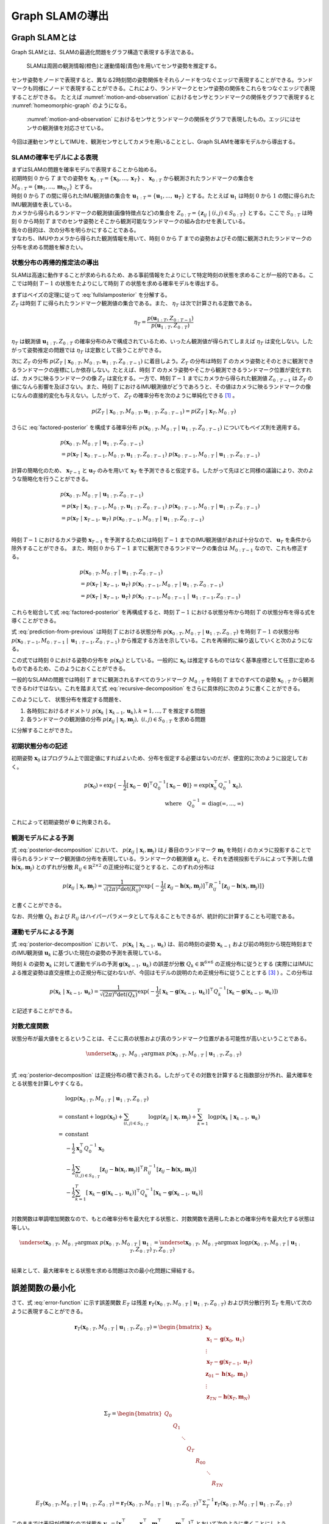 Graph SLAMの導出
================

Graph SLAMとは
--------------

Graph SLAMとは、SLAMの最適化問題をグラフ構造で表現する手法である。

.. _motion-and-observation:

.. figure:: images/motion-and-observation.svg

   SLAMは周囲の観測情報(橙色)と運動情報(青色)を用いてセンサ姿勢を推定する。

センサ姿勢をノードで表現すると、異なる2時刻間の姿勢関係をそれらノードをつなぐエッジで表現することができる。ランドマークも同様にノードで表現することができる。これにより、ランドマークとセンサ姿勢の関係をこれらをつなぐエッジで表現することができる。
たとえば :numref:`motion-and-observation` におけるセンサとランドマークの関係をグラフで表現すると :numref:`homeomorphic-graph` のようになる。

.. _homeomorphic-graph:

.. figure:: images/homeomorphic-graph.svg

    :numref:`motion-and-observation` におけるセンサとランドマークの関係をグラフで表現したもの。エッジにはセンサの観測値を対応させている。

今回は運動センサとしてIMUを、観測センサとしてカメラを用いることとし、Graph SLAMを確率モデルから導出する。

SLAMの確率モデルによる表現
~~~~~~~~~~~~~~~~~~~~~~~~~~

| まずはSLAMの問題を確率モデルで表現することから始める。
| 初期時刻 :math:`0` から :math:`T` までの姿勢を :math:`\mathbf{x}_{0:T} = \{\mathbf{x}_{0},...,\mathbf{x}_{T}\}` 、 :math:`\mathbf{x}_{0:T}` から観測されたランドマークの集合を :math:`M_{0:T} = \{\mathbf{m}_{1},...,\mathbf{m}_{N_{T}}\}` とする。
| 時刻 :math:`0` から :math:`T` の間に得られたIMU観測値の集合を :math:`\mathbf{u}_{1:T} = \{\mathbf{u}_{1},...,\mathbf{u}_{T}\}` とする。たとえば :math:`\mathbf{u}_{1}` は時刻 :math:`0` から :math:`1` の間に得られたIMU観測値を表している。
| カメラから得られるランドマークの観測値(画像特徴点など)の集合を :math:`Z_{0:T} = \{\mathbf{z}_{ij} \;|\; (i, j) \in S_{0:T}\}` とする。ここで :math:`S_{0:T}` は時刻 :math:`0` から時刻 :math:`T` までのセンサ姿勢とそこから観測可能なランドマークの組み合わせを表している。
| 我々の目的は、次の分布を明らかにすることである。

.. math::
    p(\mathbf{x}_{0:T}, M_{0:T}\;|\;\mathbf{u}_{1:T}, Z_{0:T})
    :label: fullslamposterior

| すなわち、IMUやカメラから得られた観測情報を用いて、時刻 :math:`0` から :math:`T` までの姿勢およびその間に観測されたランドマークの分布を求める問題を解きたい。

状態分布の再帰的推定法の導出
~~~~~~~~~~~~~~~~~~~~~~~~~~~~

SLAMは高速に動作することが求められるため、ある事前情報をたよりにして特定時刻の状態を求めることが一般的である。ここでは時刻 :math:`T-1` の状態をたよりにして時刻 :math:`T` の状態を求める確率モデルを導出する。

| まずはベイズの定理に従って :eq:`fullslamposterior` を分解する。

.. math::
   &p(\mathbf{x}_{0:T}, M_{0:T}\;|\;\mathbf{u}_{1:T}, Z_{0:T}) \\
   &= \eta_{T} \; p(Z_{T}\;|\;\mathbf{x}_{0:T},M_{0:T},\mathbf{u}_{1:T},Z_{0:T-1})\;p(\mathbf{x}_{0:T},M_{0:T}\;|\;\mathbf{u}_{1:T},Z_{0:T-1}) \\
   :label: factored-posterior

| :math:`Z_{T}` は時刻 :math:`T` に得られたランドマーク観測値の集合である。また、 :math:`\eta_{T}` は次で計算される定数である。

.. math::
    \eta_{T} = \frac{p(\mathbf{u}_{1:T},Z_{0:T-1})}{p(\mathbf{u}_{1:T},Z_{0:T})}

:math:`\eta_{T}` は観測値 :math:`\mathbf{u}_{1:T},Z_{0:T}` の確率分布のみで構成されているため、いったん観測値が得られてしまえば :math:`\eta_{T}` は変化しない。したがって姿勢推定の問題では :math:`\eta_{T}` は定数として扱うことができる。

| 次に :math:`Z_{T}` の分布 :math:`p(Z_{T}\;|\;\mathbf{x}_{0:T},M_{0:T},\mathbf{u}_{1:T},Z_{0:T-1})` に着目しよう。:math:`Z_{T}` の分布は時刻 :math:`T` のカメラ姿勢とそのときに観測できるランドマークの座標にしか依存しない。たとえば、時刻 :math:`T` のカメラ姿勢やそこから観測できるランドマーク位置が変化すれば、カメラに映るランドマークの像 :math:`Z_{T}` は変化する。一方で、時刻 :math:`T-1` までにカメラから得られた観測値 :math:`Z_{0:T-1}` は :math:`Z_{T}` の値になんら影響を及ぼさない。また、時刻 :math:`T` におけるIMU観測値がどうであろうと、その値はカメラに映るランドマークの像になんの直接的変化も与えない。したがって、 :math:`Z_{T}` の確率分布を次のように単純化できる [#simplify_z_distribution]_ 。

.. math::
    p(Z_{T}\;|\;\mathbf{x}_{0:T},M_{0:T},\mathbf{u}_{1:T},Z_{0:T-1}) = p(Z_{T}\;|\;\mathbf{x}_{T},M_{0:T})


さらに :eq:`factored-posterior` を構成する確率分布 :math:`p(\mathbf{x}_{0:T},M_{0:T}\;|\;\mathbf{u}_{1:T},Z_{0:T-1})` についてもベイズ則を適用する。

.. math::
    &p(\mathbf{x}_{0:T},M_{0:T}\;|\;\mathbf{u}_{1:T},Z_{0:T-1}) \\
    &= p(\mathbf{x}_{T}\;|\;\mathbf{x}_{0:T-1},M_{0:T},\mathbf{u}_{1:T},Z_{0:T-1})\;
      p(\mathbf{x}_{0:T-1},M_{0:T}\;|\;\mathbf{u}_{1:T},Z_{0:T-1})

計算の簡略化のため、 :math:`\mathbf{x}_{T-1}` と :math:`\mathbf{u}_{T}` のみを用いて :math:`\mathbf{x}_{T}` を予測できると仮定する。したがって先ほどと同様の議論により、次のような簡略化を行うことができる。

.. math::
    &p(\mathbf{x}_{0:T},M_{0:T}\;|\;\mathbf{u}_{1:T},Z_{0:T-1}) \\
    &=
    p(\mathbf{x}_{T}\;|\;\mathbf{x}_{0:T-1},M_{0:T},\mathbf{u}_{1:T},Z_{0:T-1})\;
    p(\mathbf{x}_{0:T-1},M_{0:T}\;|\;\mathbf{u}_{1:T},Z_{0:T-1}) \\
    &=
    p(\mathbf{x}_{T}\;|\;\mathbf{x}_{T-1},\mathbf{u}_{T})\;
    p(\mathbf{x}_{0:T-1},M_{0:T}\;|\;\mathbf{u}_{1:T},Z_{0:T-1}) \\

時刻 :math:`T-1` におけるカメラ姿勢 :math:`\mathbf{x}_{T-1}` を予測するためには時刻 :math:`T-1` までのIMU観測値があれば十分なので、 :math:`\mathbf{u}_{T}` を条件から除外することができる。
また、時刻 :math:`0` から :math:`T-1` までに観測できるランドマークの集合は :math:`M_{0:T-1}` なので、これも修正する。

.. math::
    &p(\mathbf{x}_{0:T},M_{0:T}\;|\;\mathbf{u}_{1:T},Z_{0:T-1}) \\
    &=
    p(\mathbf{x}_{T}\;|\;\mathbf{x}_{T-1},\mathbf{u}_{T})\;
    p(\mathbf{x}_{0:T-1},M_{0:T}\;|\;\mathbf{u}_{1:T},Z_{0:T-1}) \\
    &=
    p(\mathbf{x}_{T}\;|\;\mathbf{x}_{T-1},\mathbf{u}_{T})\;
    p(\mathbf{x}_{0:T-1},M_{0:T-1}\;|\;\mathbf{u}_{1:T-1},Z_{0:T-1})

これらを総合して式 :eq:`factored-posterior` を再構成すると、時刻 :math:`T-1` における状態分布から時刻 :math:`T` の状態分布を得る式を導くことができる。

.. math::
   &p(\mathbf{x}_{0:T}, M_{0:T}\;|\;\mathbf{u}_{1:T}, Z_{0:T}) \\
   &= \eta_{T} \; p(Z_{T}\;|\;\mathbf{x}_{0:T},M_{0:T},\mathbf{u}_{1:T},Z_{0:T-1})\;p(\mathbf{x}_{0:T},M_{0:T}\;|\;\mathbf{u}_{1:T},Z_{0:T-1}) \\
   &= \eta_{T} \;
    p(Z_{T}\;|\;\mathbf{x}_{T},M_{0:T}) \;
    p(\mathbf{x}_{T}\;|\;\mathbf{x}_{T-1},\mathbf{u}_{T})\;
    p(\mathbf{x}_{0:T-1},M_{0:T-1}\;|\;\mathbf{u}_{1:T-1},Z_{0:T-1}) \\
   :label: prediction-from-previous

式 :eq:`prediction-from-previous` は時刻 :math:`T` における状態分布 :math:`p(\mathbf{x}_{0:T}, M_{0:T}\;|\;\mathbf{u}_{1:T}, Z_{0:T})` を時刻 :math:`T-1` の状態分布 :math:`p(\mathbf{x}_{0:T-1},M_{0:T-1}\;|\;\mathbf{u}_{1:T-1},Z_{0:T-1})` から推定する方法を示している。これを再帰的に繰り返していくと次のようになる。

.. math::
   \begin{align}
   p(\mathbf{x}_{0:T}, M_{0:T}\;|\;\mathbf{u}_{1:T}, Z_{0:T})
   = \;
    & \eta_{T} \; p(Z_{T}\;|\;\mathbf{x}_{T},M_{0:T}) \; p(\mathbf{x}_{T}\;|\;\mathbf{x}_{T-1},\mathbf{u}_{T}) \; \\
    & ... \\
    & \eta_{2} \; p(Z_{2}\;|\;\mathbf{x}_{2},M_{0:2}) \; p(\mathbf{x}_{2}\;|\;\mathbf{x}_{1},\mathbf{u}_{2}) \; \\
    & \eta_{1} \; p(Z_{1}\;|\;\mathbf{x}_{1},M_{0:1}) \; p(\mathbf{x}_{1}\;|\;\mathbf{x}_{0},\mathbf{u}_{1}) \; p(\mathbf{x}_{0}) \\
   =\;
    &\eta_{1:T} \; p(\mathbf{x}_{0})\; \prod_{i=1}^{T} \left[ p(Z_{i}\;|\;\mathbf{x}_{i},M_{0:i}) \; p(\mathbf{x}_{i}\;|\;\mathbf{x}_{i-1},\mathbf{u}_{i}) \right] \\
    &\text{where}\quad \eta_{1:T} = \prod_{i=1}^{T} \eta_{i}
   \end{align}
   :label: recursive-decomposition

この式では時刻 :math:`0` における姿勢の分布を :math:`p(\mathbf{x}_{0})` としている。一般的に :math:`\mathbf{x}_{0}` は推定するものではなく基準座標として任意に定めるものであるため、このようにおくことができる。

一般的なSLAMの問題では時刻 :math:`T` までに観測されるすべてのランドマーク :math:`M_{0:T}` を時刻 :math:`T` までのすべての姿勢 :math:`\mathbf{x}_{0:T}` から観測できるわけではない。これを踏まえて式 :eq:`recursive-decomposition` をさらに具体的に次のように書くことができる。

.. math::
   &p(\mathbf{x}_{0:T}, M_{0:T}\;|\;\mathbf{u}_{1:T}, Z_{0:T}) \\
   &=
    \eta_{1:T} \; p(\mathbf{x}_{0})\; \prod_{i=1}^{T} \left[ p(Z_{i}\;|\;\mathbf{x}_{i},M_{0:i}) \; p(\mathbf{x}_{i}\;|\;\mathbf{x}_{i-1},\mathbf{u}_{i}) \right] \\
   &=
    \eta_{1:T} \; p(\mathbf{x}_{0})\; \prod_{(i,j)\in S_{0:T}} p(\mathbf{z}_{ij}\;|\;\mathbf{x}_{i},\mathbf{m}_{j}) \prod_{k=1}^{T} p(\mathbf{x}_{k}\;|\;\mathbf{x}_{k-1},\mathbf{u}_{k})
   :label: posterior-decomposition

このようにして、 状態分布を推定する問題を、

1. 各時刻におけるオドメトリ :math:`p(\mathbf{x}_{k}\;|\;\mathbf{x}_{k-1},\mathbf{u}_{k}), k = 1,...,T` を推定する問題
2. 各ランドマークの観測値の分布 :math:`p(\mathbf{z}_{ij}\;|\;\mathbf{x}_{i},\mathbf{m}_{j}),\;(i, j) \in S_{0:T}` を求める問題

に分解することができた。

初期状態分布の記述
~~~~~~~~~~~~~~~~~~

初期姿勢 :math:`\mathbf{x}_{0}` はプログラム上で固定値にすればよいため、分布を仮定する必要はないのだが、便宜的に次のように設定しておく。

.. math::
    p(\mathbf{x}_{0}) \propto \exp\{-\frac{1}{2}\left[\mathbf{x}_{0} - \mathbf{0}\right]^{\top} Q_{0}^{-1} \left[\mathbf{x}_{0} - \mathbf{0}\right]\} = \exp(\mathbf{x}_{0}^{\top} Q_{0}^{-1} \mathbf{x}_{0}),\\
   \text{where}\quad Q_{0}^{-1} = \operatorname{diag}(\infty,...,\infty)

これによって初期姿勢が :math:`\mathbf{0}` に拘束される。

観測モデルによる予測
~~~~~~~~~~~~~~~~~~~~

式 :eq:`posterior-decomposition` において、 :math:`p(\mathbf{z}_{ij}\;|\;\mathbf{x}_{i},\mathbf{m}_{j})` は :math:`j` 番目のランドマーク :math:`\mathbf{m}_{j}` を時刻 :math:`i` のカメラに投影することで得られるランドマーク観測値の分布を表現している。ランドマークの観測値 :math:`\mathbf{z}_{ij}` と、それを透視投影モデルによって予測した値 :math:`\mathbf{h}(\mathbf{x}_{i},\mathbf{m}_{j})` とのずれが分散 :math:`R_{ij} \in \mathbb{R}^{2 \times 2}` の正規分布に従うとすると、このずれの分布は

.. math::
    p(\mathbf{z}_{ij} \;|\; \mathbf{x}_{i}, \mathbf{m}_{j}) = \frac{1}{\sqrt{(2\pi)^{2}\det(R_{ij})}}\exp\{-\frac{1}{2}\left[\mathbf{z}_{ij} - \mathbf{h}(\mathbf{x}_{i},\mathbf{m}_{j})\right]^{\top}R_{ij}^{-1}\left[\mathbf{z}_{ij} - \mathbf{h}(\mathbf{x}_{i},\mathbf{m}_{j})\right]\}

と書くことができる。

なお、共分散 :math:`Q_{k}` および :math:`R_{ij}` はハイパーパラメータとして与えることもできるが、統計的に計算することも可能である。

運動モデルによる予測
~~~~~~~~~~~~~~~~~~~~

式 :eq:`posterior-decomposition` において、 :math:`p(\mathbf{x}_{k}\;|\;\mathbf{x}_{k-1},\mathbf{u}_{k})` は、前の時刻の姿勢 :math:`\mathbf{x}_{k-1}` および前の時刻から現在時刻までのIMU観測値 :math:`\mathbf{u}_{k}` に基づいた現在の姿勢の予測を表現している。

時刻 :math:`k` の姿勢 :math:`\mathbf{x}_{k}` に対して運動モデルの予測 :math:`\mathbf{g}(\mathbf{x}_{k-1}, \mathbf{u}_{k})` の誤差が分散 :math:`Q_{k} \in \mathbb{R}^{6 \times 6}` の正規分布に従うとする (実際にはIMUによる推定姿勢は直交座標上の正規分布に従わないが、今回はモデルの説明のため正規分布に従うこととする [#imu_distribution]_ ) 。この分布は

.. math::
    p(\mathbf{x}_{k}\;|\;\mathbf{x}_{k-1},\mathbf{u}_{k}) =
    \frac{1}{\sqrt{(2\pi)^{6} \det(Q_{k})}}
    \exp(-\frac{1}{2}
    \left[\mathbf{x}_{k} - \mathbf{g}(\mathbf{x}_{k-1}, \mathbf{u}_{k})\right]^{\top} Q_{k}^{-1} \left[\mathbf{x}_{k} - \mathbf{g}(\mathbf{x}_{k-1}, \mathbf{u}_{k})\right])

と記述することができる。

対数尤度関数
~~~~~~~~~~~~

状態分布が最大値をとるということは、そこに真の状態および真のランドマーク位置がある可能性が高いということである。

.. math::
    \underset{\mathbf{x}_{0:T},\,M_{0:T}}{\arg\max} \; p(\mathbf{x}_{0:T}, M_{0:T}\;|\;\mathbf{u}_{1:T}, Z_{0:T}) \\

式 :eq:`posterior-decomposition` は正規分布の積で表される。したがってその対数を計算すると指数部分が外れ、最大確率をとる状態を計算しやすくなる。

.. math::
   &\log p(\mathbf{x}_{0:T}, M_{0:T}\;|\;\mathbf{u}_{1:T}, Z_{0:T}) \\
   =\;
   &\text{constant}
   + \log p(\mathbf{x}_{0})
   + \sum_{(i,j)\in S_{0:T}} \log p(\mathbf{z}_{ij}\;|\;\mathbf{x}_{i},\mathbf{m}_{j})
   + \sum_{k=1}^{T} \log p(\mathbf{x}_{k}\;|\;\mathbf{x}_{k-1},\mathbf{u}_{k}) \\
   =\;
   &\text{constant} \\
   &- \frac{1}{2}\mathbf{x}_{0}^{\top}Q_{0}^{-1}\mathbf{x}_{0} \\
   &- \frac{1}{2} \sum_{(i,j)\in S_{0:T}} \left[\mathbf{z}_{ij} - \mathbf{h}(\mathbf{x}_{i},\mathbf{m}_{j})\right]^{\top}R_{ij}^{-1}\left[\mathbf{z}_{ij} - \mathbf{h}(\mathbf{x}_{i},\mathbf{m}_{j})\right] \\
   &- \frac{1}{2} \sum_{k=1}^{T} \left[\mathbf{x}_{k} - \mathbf{g}(\mathbf{x}_{k-1},\mathbf{u}_{k})\right]^{\top} Q_{k}^{-1} \left[\mathbf{x}_{k} - \mathbf{g}(\mathbf{x}_{k-1},\mathbf{u}_{k})\right] \\

対数関数は単調増加関数なので、もとの確率分布を最大化する状態と、対数関数を適用したあとの確率分布を最大化する状態は等しい。

.. math::
    \underset{\mathbf{x}_{0:T},\,M_{0:T}}{\arg\max} \; p(\mathbf{x}_{0:T}, M_{0:T}\;|\;\mathbf{u}_{1:T}, Z_{0:T})
    &= \underset{\mathbf{x}_{0:T},\,M_{0:T}}{\arg\max} \; \log p(\mathbf{x}_{0:T}, M_{0:T}\;|\;\mathbf{u}_{1:T}, Z_{0:T}) \\

結果として、最大確率をとる状態を求める問題は次の最小化問題に帰結する。

.. math::
    \underset{\mathbf{x}_{0:T},\,M_{0:T}}{\arg\max} \; p(\mathbf{x}_{0:T}, M_{0:T}\;|\;\mathbf{u}_{1:T}, Z_{0:T})
    &= \underset{\mathbf{x}_{0:T},\,M_{0:T}}{\arg\max} \; -E_{T}(\mathbf{x}_{0:T}, M_{0:T}\;|\;\mathbf{u}_{1:T}, Z_{0:T}) \\
    &= \underset{\mathbf{x}_{0:T},\,M_{0:T}}{\arg\min}\; E_{T}(\mathbf{x}_{0:T}, M_{0:T}\;|\;\mathbf{u}_{1:T}, Z_{0:T}), \\
    \\
    \text{where} \;\;
    E_{T}(\mathbf{x}_{0:T}, M_{0:T}\;|\;\mathbf{u}_{1:T}, Z_{0:T})
    &= \mathbf{x}_{0}^{\top}Q_{0}^{-1}\mathbf{x}_{0} \\
    &+ \sum_{k=1}^{T} \left[\mathbf{x}_{k} - \mathbf{g}(\mathbf{x}_{k-1},\mathbf{u}_{k})\right]^{\top} Q_{k}^{-1} \left[\mathbf{x}_{k} - \mathbf{g}(\mathbf{x}_{k-1},\mathbf{u}_{k})\right] \\
    &+ \sum_{(i,j)\in S_{0:T}} \left[\mathbf{z}_{ij} - \mathbf{h}(\mathbf{x}_{i},\mathbf{m}_{j})\right]^{\top}R_{ij}^{-1}\left[\mathbf{z}_{ij} - \mathbf{h}(\mathbf{x}_{i},\mathbf{m}_{j})\right] \\
   :label: error-function

誤差関数の最小化
----------------

さて、式 :eq:`error-function` に示す誤差関数 :math:`E_{T}` は残差 :math:`\mathbf{r}_{T}(\mathbf{x}_{0:T}, M_{0:T}\;|\;\mathbf{u}_{1:T}, Z_{0:T})` および共分散行列 :math:`\Sigma_{T}` を用いて次のように表現することができる。

.. math::
   \mathbf{r}_{T}(\mathbf{x}_{0:T}, M_{0:T}\;|\;\mathbf{u}_{1:T}, Z_{0:T}) =
   \begin{bmatrix}
   \mathbf{x}_{0} \\
   \mathbf{x}_{1} - \mathbf{g}(\mathbf{x}_{0}, \mathbf{u}_{1}) \\
   \vdots \\
   \mathbf{x}_{T} - \mathbf{g}(\mathbf{x}_{T-1}, \mathbf{u}_{T}) \\
   \mathbf{z}_{01} - \mathbf{h}(\mathbf{x}_{0},\mathbf{m}_{1}) \\
   \vdots \\
   \mathbf{z}_{TN} - \mathbf{h}(\mathbf{x}_{T},\mathbf{m}_{N})
   \end{bmatrix}

.. math::
   \Sigma_{T} =
   \begin{bmatrix}
   Q_{0} \\
   & Q_{1} \\
   & & \ddots \\
   & & & Q_{T} \\
   & & & & R_{00} \\
   & & & & & \ddots \\
   & & & & & & R_{TN}
   \end{bmatrix}

.. math::
   E_{T}(\mathbf{x}_{0:T}, M_{0:T}\;|\;\mathbf{u}_{1:T}, Z_{0:T})
   = \mathbf{r}_{T}(\mathbf{x}_{0:T}, M_{0:T}\;|\;\mathbf{u}_{1:T}, Z_{0:T})^{\top} \Sigma_{T}^{-1} \mathbf{r}_{T}(\mathbf{x}_{0:T}, M_{0:T}\;|\;\mathbf{u}_{1:T}, Z_{0:T})

このままでは表記が煩雑なので状態を :math:`\mathbf{y}_{T} = \left[\mathbf{x}_{0}^{\top},...,\;\mathbf{x}_{T}^{\top},\; \mathbf{m}_{1}^{\top},...,\;\mathbf{m}_{N_{T}}^{\top}\right]^{\top}` とおいて次のように書くことにしよう。

.. math::
   E_{T}(\mathbf{y}_{T}) = \mathbf{r}_{T}(\mathbf{y}_{T})^{\top} \Sigma_{T}^{-1} \mathbf{r}_{T}(\mathbf{y}_{T})

この誤差関数はGauss-Newton法によって最小化できる。

誤差関数の微分
~~~~~~~~~~~~~~

誤差関数 :math:`E_{T}` を状態 :math:`\mathbf{y}_{T}` で微分すると次のようになる。

.. math::
    J = \frac{\partial E_{T}}{\partial \mathbf{y}_{T}} =
    \left[
    \begin{array}{cccc|ccc}
     I          &          &             &             &             &             &             \\
    -G_{0}      & \ddots   &             &             &             &             &             \\
                & \ddots   & I           &             &             &             &             \\
                &          & -G_{T-1}    & I           &             &             &             \\
    \hline
    -H^{x}_{01} &          &             &             & -H^{m}_{01} &             &             \\
                & \ddots   &             &             &             & \ddots      &             \\
                &          & \ddots      &             &             & \ddots      &             \\
                &          &             & -H^{x}_{TN} &             &             & -H^{m}_{TN} \\
    \end{array}
    \right]

ここで :math:`G_{i},\; H^{x}_{ij},\; H^{m}_{ij}` は運動モデルおよび観測モデルのJacobianを表している。

.. math::
    G_{i} = \frac{\partial \mathbf{g}(\mathbf{x}_{i}, \mathbf{u}_{i+1})}{\partial \mathbf{x}_{i}},\;
    H^{x}_{ij} = \frac{\partial \mathbf{h}(\mathbf{x}_{i},\mathbf{m}_{j})}{\partial \mathbf{x}_{i}},\;
    H^{m}_{ij} = \frac{\partial \mathbf{h}(\mathbf{x}_{i},\mathbf{m}_{j})}{\partial \mathbf{m}_{j}}


運動モデルを異なる時刻の姿勢で微分すると :math:`0` になる。

.. math::
    \frac{\partial \mathbf{g}(\mathbf{x}_{i}, \mathbf{u}_{i+1})}{\partial \mathbf{x}_{k}} &= 0 \quad \text{if} \; i \neq k  \\


観測モデルも異なる時刻の姿勢もしくは異なるランドマークで微分すると :math:`0` になる。

.. math::
    \frac{\partial \mathbf{h}(\mathbf{x}_{i},\mathbf{m}_{j})}{\partial \mathbf{x}_{k}} &= 0    \quad \text{if} \; i \neq k  \\
    \frac{\partial \mathbf{h}(\mathbf{x}_{i},\mathbf{m}_{j})}{\partial \mathbf{m}_{j}} &= 0    \quad \text{if} \; j \neq k  \\

したがって行列 :math:`J` は非常にスパースになる。


具体例
~~~~~~

例を用いてJacobianの形をより具体的に見てみよう。

| 姿勢を :math:`\mathbf{x}_{0:3} = \{\mathbf{x}_{0},\mathbf{x}_{1},\mathbf{x}_{2},\mathbf{x}_{3}\}` 、 ランドマークを :math:`\mathbf{m}_{1:2} = \{\mathbf{m}_{1},\mathbf{m}_{2}\}` とする。
| また、姿勢 :math:`\mathbf{x}_{0},\mathbf{x}_{1},\mathbf{x}_{2}` からランドマーク :math:`\mathbf{m}_{1}` を、姿勢 :math:`\mathbf{x}_{1},\mathbf{x}_{3}` からランドマーク :math:`\mathbf{m}_{2}` を観測できるものとする。

姿勢とランドマークの関係を図で表すとこのようになる。

.. _examplegraph:

.. figure:: images/example-slam-graph.svg
  :align: center

  センサ姿勢とランドマークの関係を表現した図。エッジには誤差を対応させている。

|

IMU観測値 :math:`\mathbf{u}_{1:3}` およびランドマークの観測値 :math:`Z_{1:3}` はそれぞれ次のようになる。

.. math::
    \mathbf{u}_{1:3} &= \{\mathbf{u}_{1},\mathbf{u}_{2},\mathbf{u}_{3}\}  \\
    Z_{1:3} &= \{\mathbf{z}_{01},\mathbf{z}_{11},\mathbf{z}_{21},\mathbf{z}_{12},\mathbf{z}_{32}\}

これらをもとに誤差関数を構成しよう。

.. math::
   \mathbf{r}_{3}(\mathbf{y}_{3}) =
   \begin{bmatrix}
        \mathbf{x}_{0} - \mathbf{0} \\
        \mathbf{x}_{1} - \mathbf{g}(\mathbf{x}_{0}, \mathbf{u}_{1}) \\
        \mathbf{x}_{2} - \mathbf{g}(\mathbf{x}_{1}, \mathbf{u}_{2}) \\
        \mathbf{x}_{3} - \mathbf{g}(\mathbf{x}_{2}, \mathbf{u}_{3}) \\
        \mathbf{z}_{01} - \mathbf{h}(\mathbf{x}_{0}, \mathbf{m}_{1}) \\
        \mathbf{z}_{11} - \mathbf{h}(\mathbf{x}_{1}, \mathbf{m}_{1}) \\
        \mathbf{z}_{21} - \mathbf{h}(\mathbf{x}_{2}, \mathbf{m}_{1}) \\
        \mathbf{z}_{12} - \mathbf{h}(\mathbf{x}_{1}, \mathbf{m}_{2}) \\
        \mathbf{z}_{32} - \mathbf{h}(\mathbf{x}_{3}, \mathbf{m}_{2}) \\
    \end{bmatrix} \\

.. math::
   E_{3}(\mathbf{x}_{0:3}, \mathbf{m}_{1:2} \;|\; \mathbf{u}_{1:3}, Z_{1:3})
   = \mathbf{r}_{3}(\mathbf{x}_{0:3}, \mathbf{m}_{1:2})^{\top} \Sigma_{3}^{-1} \mathbf{r}_{3}(\mathbf{x}_{0:3}, \mathbf{m}_{1:2})


状態を :math:`\mathbf{y}_{3} = \left[\mathbf{x}_{0},\mathbf{x}_{1},\mathbf{x}_{2},\mathbf{x}_{3},\mathbf{m}_{1},\mathbf{m}_{2}\right]` とすると誤差関数の微分は次のようになる。

.. math::
   J_{3} = \frac{\partial \mathbf{r}_{3}}{\partial \mathbf{y}_{3}} =
   \left[
   \begin{array}{cccc|cc}
      I         &             &             &             &             &             \\
     -G_{0}     & I           &             &             &             &             \\
                & -G_{1}      & I           &             &             &             \\
                &             & -G_{2}      & I           &             &             \\
    \hline
    -H^{x}_{01} &             &             &             & -H^{m}_{01} &             \\
                & -H^{x}_{11} &             &             & -H^{m}_{11} &             \\
                &             & -H^{x}_{21} &             & -H^{m}_{21} &             \\
                & -H^{x}_{12} &             &             &             & -H^{m}_{12} \\
                &             &             & -H^{x}_{32} &             & -H^{m}_{32} \\
   \end{array}
   \right]
   :label: jacobian-j4

Gauss-Newton法による誤差最小化
~~~~~~~~~~~~~~~~~~~~~~~~~~~~~~

| 具体的な最小化の式を見る前に、Gauss-Newton法について解説しよう。Gauss-Newton法は最小化問題の近似式を繰り返し最小化することで解を得る手法である。
| ある値で誤差関数を二次近似し、その最小値を求める。今度はその最小値を用いて誤差関数を二次近似し、得られた近似式の最小値を求める。これを繰り返すことで誤差関数を最小化する状態を求める。

誤差関数 :math:`E_{T}(\mathbf{y}_{T}) = \mathbf{r}_{T}(\mathbf{y}_{T})^{\top} \Sigma_{T}^{-1} \mathbf{r}_{T}(\mathbf{y}_{T})` を最小化する問題を考えよう。

Gauss-Newton法ではまず初期値 :math:`\mathbf{y}_{T}^{(0)}` を定め、そのまわりで誤差関数 :math:`E_{T}` を最小化する状態 :math:`\Delta \mathbf{y}_{T}^{(0)}` を求める。

.. math::
   E_{T}(\mathbf{y}_{T}^{(0)} + \Delta \mathbf{y}_{T}^{(0)}) =
   \mathbf{r}_{T}(\mathbf{y}_{T}^{(0)} + \Delta \mathbf{y}_{T}^{(0)})^{\top} \Sigma_{T}^{-1} \mathbf{r}_{T}(\mathbf{y}_{T}^{(0)} + \Delta \mathbf{y}_{T}^{(0)})

| この問題は解析的に解けないため、誤差関数を近似し、それを最小化する状態 :math:`\mathbf{y}_{T}^{(0)} + \Delta \mathbf{y}_{T}^{(0)}` を求める。
| 残差 :math:`\mathbf{r}_{T}` を近似する。

.. math::
   \mathbf{r}_{T}(\mathbf{y}_{T}^{(0)} + \Delta \mathbf{y}_{T}^{(0)})
   &\approx \mathbf{r}_{T}(\mathbf{y}_{T}^{(0)}) + \left. \frac{\partial \mathbf{r}_{T}}{\partial \mathbf{y}_{T}}\right|_{\mathbf{y}_{T}^{(0)}} \Delta \mathbf{y}_{T}^{(0)}\\
   &= \mathbf{r}_{T}(\mathbf{y}_{T}^{(0)}) + J_{T}^{(0)} \Delta \mathbf{y}_{T}^{(0)},
   \quad J_{T}^{(0)} = \left. \frac{\partial \mathbf{r}_{T}}{\partial \mathbf{y}_{T}}\right|_{\mathbf{y}_{T}^{(0)}}

これを用いて誤差関数 :math:`E_{T}` を近似し、 :math:`\tilde{E}_{T}^{(0)}` とおく。

.. math::
   &\tilde{E}_{T}^{(0)}(\Delta \mathbf{y}_{T}^{(0)}) \\
   &:= \left[ \mathbf{r}_{T}(\mathbf{y}_{T}^{(0)}) + J_{T}^{(0)} \Delta \mathbf{y}_{T}^{(0)} \right]^{\top}
   \Sigma_{T}^{-1}
   \left[ \mathbf{r}_{T}(\mathbf{y}_{T}^{(0)}) + J_{T}^{(0)} \Delta \mathbf{y}_{T}^{(0)} \right] \\
   &= \mathbf{r}_{T}(\mathbf{y}_{T}^{(0)})^{\top} \Sigma_{T}^{-1} \mathbf{r}_{T}(\mathbf{y}_{T}^{(0)})
   + 2 \Delta {\mathbf{y}_{T}^{(0)}}^{\top} {J_{T}^{(0)}}^{\top} \Sigma_{T}^{-1} \mathbf{r}_{T}(\mathbf{y}_{T}^{(0)})
   + \Delta {\mathbf{y}_{T}^{(0)}}^{\top} {J_{T}^{(0)}}^{\top} \Sigma_{T}^{-1} J_{T}^{(0)} \Delta \mathbf{y}_{T}^{(0)}

誤差関数の近似結果 :math:`\tilde{E}_{T}^{(0)}` を最小化する状態ステップ幅 :math:`\mathbf{y}_{T}^{(0)}` を求めるには、 :math:`\tilde{E}_{T}^{(0)}` を微分し、それを :math:`\mathbf{0}` とおけばよい。

.. math::
   \frac{\partial \tilde{E}_{T}^{(0)}}{\partial \Delta \mathbf{y}_{T}^{(0)}}
   = 2 {J_{T}^{(0)}}^{\top} \Sigma_{T}^{-1} \mathbf{r}_{T}(\mathbf{y}_{T}^{(0)}) + 2 {J_{T}^{(0)}}^{\top} \Sigma_{T}^{-1} J_{T}^{(0)} \Delta \mathbf{y}_{T}^{(0)}
   = \mathbf{0}

したがって、近似結果 :math:`\tilde{E}_{T}^{(0)}` を最小化するステップ幅 :math:`\Delta \mathbf{y}_{T}^{(0)}` は次の式で得られる。

.. math::
   \Delta \mathbf{y}_{T}^{(0)} = - \left({J_{T}^{(0)}}^{\top} \Sigma_{T}^{-1} J_{T}^{(0)}\right)^{-1} {J_{T}^{(0)}}^{\top} \Sigma_{T}^{-1} \mathbf{r}_{T}(\mathbf{y}_{T}^{(0)})
   :label: gauss-newton-update

さて、 :math:`\tilde{E}_{T}^{(0)}` はあくまでもとの誤差関数 :math:`E_{T}` の近似式なので :math:`\mathbf{y}_{T}^{(0)} + \Delta \mathbf{y}_{T}^{(0)}` はもとの誤差関数 :math:`E_{T}` を最小化する値ではない。しかし近似が十分に優れているならば、 :math:`E_{T}(\mathbf{y}_{T}^{(0)} + \Delta \mathbf{y}_{T}^{(0)}) < E_{T}(\mathbf{y}_{T}^{(0)})` となっているはずである。したがって次は :math:`\mathbf{y}_{T}^{(1)} = \mathbf{y}_{T}^{(0)} + \Delta \mathbf{y}_{T}^{(0)}` とし、 :math:`\mathbf{y}_{T}^{(1)}` のまわりで誤差関数 :math:`E_{T}` を近似し、それを最小化するステップ幅 :math:`\Delta \mathbf{y}_{T}^{(1)}` を求める。Gauss-Newton法は誤差関数の変化が収束するまでこの操作を繰り返し、誤差関数 :math:`E_{T}` を最小化する状態の値を求める手法である。

なお、 :math:`{J_{T}^{(0)}}^{\top} \Sigma_{T}^{-1} J_{T}^{(0)}` の部分は残差 :math:`\mathbf{r}_{T}` のヘッシアンを近似したものである。今後はこれを単にヘッシアンと呼ぶことにする。このヘッシアンの構造がGauss-Newton法の計算速度に大きく影響してくる。

Gauss-Newton法による状態推定の手順をまとめると次のようになる。

1. 初期値 :math:`\mathbf{y}_{T}^{(0)}` を定める
2. :math:`\mathbf{y}_{T}^{(0)}` のまわりで残差 :math:`\mathbf{r}_{T}` を近似し、 :math:`J_{T}^{(0)}` を求める
3. ステップ幅 :math:`\Delta \mathbf{y}_{T}^{(0)} = - ({J_{T}^{(0)}}^{\top} \Sigma_{T}^{-1} J_{T}^{(0)})^{-1} {J_{T}^{(0)}}^{\top} \Sigma_{T}^{-1} \mathbf{r}_{T}(\mathbf{y}_{T}^{(0)})` を求める
4. ステップ幅を用いて状態を更新する :math:`\mathbf{y}_{T}^{(1)} = \mathbf{y}_{T}^{(0)} + \Delta \mathbf{y}_{T}^{(0)}`
5. 更新された状態を用いてステップ2以降を繰り返す

ヘッシアンの構造
~~~~~~~~~~~~~~~~


SLAMのヘッシアンは要素の有無がグラフの隣接関係に対応するという面白い構造を持っている。なにを言っているのかよくわからないと思うので、式 :eq:`jacobian-j4` を例として実際にヘッシアンを計算してみよう。

..
   &=
   \begin{bmatrix}
      I         & -G_{0}^{\top} &               &               & -{H^{x}_{01}}^{\top} &                      &                      &                      &                      \\
                & I             & -G_{1}^{\top} &               &                      & -{H^{x}_{11}}^{\top} &                      & -{H^{x}_{12}}^{\top} &                      \\
                &               & I             & -G_{2}^{\top} &                      &                      & -{H^{x}_{21}}^{\top} &                      &                      \\
                &               &               & I             &                      &                      &                      &                      & -{H^{x}_{32}}^{\top} \\
                &               &               &               & -{H^{m}_{01}}^{\top} & -{H^{m}_{11}}^{\top} & -{H^{m}_{21}}^{\top} &                      &                      \\
                &               &               &               &                      &                      &                      & -{H^{m}_{12}}^{\top} & -{H^{m}_{32}}^{\top} \\
   \end{bmatrix}
   \begin{bmatrix}
     Q_{0}^{-1}            &                        &                        &                        &                        &             \\
     -Q_{1}^{-1}G_{0}      & Q_{1}^{-1}             &                        &                        &                        &             \\
                           & -Q_{2}^{-1}G_{1}       & Q_{2}^{-1}             &                        &                        &             \\
                           &                        & -Q_{3}^{-1}G_{2}       & Q_{3}^{-1}             &                        &             \\
    -R_{01}^{-1}H^{x}_{01} &                        &                        &                        & -R_{01}^{-1}H^{m}_{01} &             \\
                           & -R_{11}^{-1}H^{x}_{11} &                        &                        & -R_{11}^{-1}H^{m}_{11} &             \\
                           &                        & -R_{21}^{-1}H^{x}_{21} &                        & -R_{21}^{-1}H^{m}_{21} &             \\
                           & -R_{12}^{-1}H^{x}_{12} &                        &                        &                        & -R_{12}^{-1}H^{m}_{12} \\
                           &                        &                        & -R_{32}^{-1}H^{x}_{32} &                        & -R_{32}^{-1}H^{m}_{32} \\
   \end{bmatrix}
   \\

..
   &=
   \begin{bmatrix}
      I         & -G_{0}^{\top} &               &               & -{H^{x}_{01}}^{\top} &                      &                      &                      &                      \\
                & I             & -G_{1}^{\top} &               &                      & -{H^{x}_{11}}^{\top} &                      & -{H^{x}_{12}}^{\top} &                      \\
                &               & I             & -G_{2}^{\top} &                      &                      & -{H^{x}_{21}}^{\top} &                      &                      \\
                &               &               & I             &                      &                      &                      &                      & -{H^{x}_{32}}^{\top} \\
                &               &               &               & -{H^{m}_{01}}^{\top} & -{H^{m}_{11}}^{\top} & -{H^{m}_{21}}^{\top} &                      &                      \\
                &               &               &               &                      &                      &                      & -{H^{m}_{12}}^{\top} & -{H^{m}_{32}}^{\top} \\
   \end{bmatrix}
   \begin{bmatrix}
      Q_{0}^{-1} &            &            &            &             &             &             &             \\
                 & Q_{1}^{-1} &            &            &             &             &             &             \\
                 &            & Q_{2}^{-1} &            &             &             &             &             \\
                 &            &            & Q_{3}^{-1} &             &             &             &             \\
                 &            &            &            & R_{01}^{-1} &             &             &             \\
                 &            &            &            &             & R_{11}^{-1} &             &             &             \\
                 &            &            &            &             &             & R_{21}^{-1} &             &             \\
                 &            &            &            &             &             &             & R_{12}^{-1} &             \\
                 &            &            &            &             &             &             &             & R_{32}^{-1} \\
   \end{bmatrix}
   \begin{bmatrix}
      I         &             &             &             &             &             \\
     -G_{0}     & I           &             &             &             &             \\
                & -G_{1}      & I           &             &             &             \\
                &             & -G_{2}      & I           &             &             \\
    -H^{x}_{01} &             &             &             & -H^{m}_{01} &             \\
                & -H^{x}_{11} &             &             & -H^{m}_{11} &             \\
                &             & -H^{x}_{21} &             & -H^{m}_{21} &             \\
                & -H^{x}_{12} &             &             &             & -H^{m}_{12} \\
                &             &             & -H^{x}_{32} &             & -H^{m}_{32} \\
   \end{bmatrix}

.. math::
   &J_{3}^{\top} \Sigma_{3}^{-1} J_{3} \\
   &=
   \left[
   \begin{array}{cccc|cc}
   D_{0}                                    & -G_{0}^{\top}Q_{1}^{-1}                  &                                          &                                          & {H^{x}_{01}}^{\top}R_{01}^{-1}H^{m}_{01} &                                          \\
   -Q_{1}^{-1}G_{0}                         & D_{1}                                    & -G_{1}^{\top}Q_{2}^{-1}                  &                                          & {H^{x}_{11}}^{\top}R_{11}^{-1}H^{m}_{11} & {H^{x}_{12}}^{\top}R_{12}^{-1}H^{m}_{12} \\
                                            & -Q_{2}^{-1}G_{1}                         & D_{2}                                    & -G_{2}^{\top}Q_{3}^{-1}                  & {H^{x}_{21}}^{\top}R_{21}^{-1}H^{m}_{21} &                                          \\
                                            &                                          & -Q_{3}^{-1}G_{2}                         & D_{3}                                    &                                          & {H^{x}_{32}}^{\top}R_{32}^{-1}H^{m}_{32} \\
   \hline
   {H^{m}_{01}}^{\top}R_{01}^{-1}H^{x}_{01} & {H^{m}_{11}}^{\top}R_{11}^{-1}H^{x}_{11} & {H^{m}_{21}}^{\top}R_{21}^{-1}H^{x}_{21} &                                          & D_{4}                                    &                                          \\
                                            & {H^{m}_{12}}^{\top}R_{12}^{-1}H^{x}_{12} &                                          & {H^{m}_{32}}^{\top}R_{32}^{-1}H^{x}_{32} &                                          & D_{5}                                    \\
   \end{array}
   \right] \\
   \\
   &\text{where} \\
   &D_{0} = Q_{0}^{-1} + G_{0}^{\top}Q_{1}^{-1}G_{0} + {H^{x}_{01}}^{\top}R_{01}^{-1}{H^{x}_{01}} \\
   &D_{1} = Q_{1}^{-1} + G_{1}^{\top}Q_{2}^{-1}G_{1} + {H^{x}_{11}}^{\top}R_{11}^{-1}H^{x}_{11} + {H^{x}_{12}}^{\top}R_{12}^{-1}H^{x}_{12} \\
   &D_{2} = Q_{2}^{-1} + G_{2}^{\top}Q_{3}^{-1}G_{2} + {H^{x}_{21}}^{\top}R_{21}^{-1}H^{x}_{21} \\
   &D_{3} = Q_{3}^{-1} + {H^{x}_{32}}^{\top}R_{32}^{-1}H^{x}_{32} \\
   &D_{4} = {H^{m}_{01}}^{\top}R_{01}^{-1}H^{m}_{01} + {H^{m}_{11}}^{\top}R_{11}^{-1}H^{m}_{11} + {H^{m}_{21}}^{\top}R_{21}^{-1}H^{m}_{21} \\
   &D_{5} = {H^{m}_{12}}^{\top}R_{12}^{-1}H^{m}_{12} + {H^{m}_{32}}^{\top}R_{32}^{-1}H^{m}_{32} \\

ヘッシアンの各行および各列には状態が対応する。たとえばヘッシアンの5行目・5列目は状態ベクトル :math:`\mathbf{y}_{3} = \left[\mathbf{x}_{0},\mathbf{x}_{1},\mathbf{x}_{2},\mathbf{x}_{3},\mathbf{m}_{1},\mathbf{m}_{2}\right]` の5つめの要素 :math:`\mathbf{m}_{1}` に対応する。ヘッシアンの2行目・2列目は状態ベクトルの2番目の要素 :math:`\mathbf{x}_{1}` に対応する。すると、 :numref:`examplegraph` のうち、接続していないノードに対応するヘッシアンの要素はゼロであり、接続しているノードに対応するヘッシアンの要素は非ゼロになっていることがおわかりいただけるだろう。たとえば、状態ベクトルの2番目の要素である :math:`\mathbf{x}_{1}` からは状態ベクトルの5番目の要素である :math:`\mathbf{m}_{1}` が観測できるため、ヘッシアンの2行5列目および5行2列目の要素は非ゼロである。状態ベクトルの3番目の要素である :math:`\mathbf{x}_{2}` からは状態ベクトルの6番目の要素である :math:`\mathbf{m}_{2}` が観測できないため、ヘッシアンの3行6列目および6行3列目の要素はゼロである。すなわち、ヘッシアンの構造は :numref:`examplegraph` のグラフの隣接行列に対応している。

さて、時刻が進むにつれて推定対象となる姿勢は増えていく。また、新規にランドマークを観測するため、より多くのランドマークの位置を推定しなければならない。一方で、姿勢やランドマークが増えすぎるとその推定にかかる計算量が急速に増大してしまう。
計算量の増大を防ぐため、多くのSLAMでは Sliding Window という方式がとられる。これは、新たに1時刻ぶんの姿勢とそこから観測されるランドマークを状態ベクトルに追加すると同時に、状態ベクトルから最も古い姿勢および不必要なランドマークを除去することで、計算量の増大を防ごうというものである。
次の章では推定結果全体の整合性を保ったままノードを除去する方法 "Marginalization" を解説する。

Marginalization
---------------

目的
~~~~

さて、時刻 :math:`T` までの姿勢とランドマークを推定できたとしよう。次の時刻 :math:`T+1` では、姿勢 :math:`\mathbf{x}_{T+1}` および新たに観測されたランドマーク :math:`M_{T+1} = \{\mathbf{m}_{j} | (T+1, j)\in S_{T+1}\}` を誤差関数に追加し、それを最適化することで姿勢 :math:`\mathbf{x}_{0},...,\mathbf{x}_{T+1}` を推定することができる。
しかしこれには問題がある。時刻 :math:`T+2` 以降も同様に姿勢やランドマークをグラフに追加していけば、計算量が増大してしまい、姿勢の値とランドマーク座標を高速に推定することができなくなってしまう。SLAMは一般的に低消費電力のデバイスで高速に動作することが求められるため、計算量の増加は致命的である。
計算量の増大を抑えるため、1時刻ぶんの姿勢およびランドマークを新規に追加するごとに、1時刻ぶんの古い姿勢と不必要なランドマークを削除する必要がある。このように、1時刻ごとに姿勢やランドマークの追加および削除を行う手法を Sliding Window と呼ぶ。Sliding Window において計算に不要なノード(姿勢あるいはランドマーク)を無視する方法が Marginalization である。

手法
~~~~

Marginalizationは次のような手法である。

まず前提として時刻 :math:`T` までの最適化問題は解かれているものとする。すなわち :math:`p(\mathbf{x}_{0:T}, M_{0:T} | \mathbf{u}_{1:T}, Z_{0:T})` の :math:`\mathbf{x}_{0:T},\,M_{0:T}` についての最大化がされている(等価な問題である誤差関数 :math:`E_{T}` の最小化が済んでいる)ものとする。

時刻 :math:`T+1` において姿勢とそこから観測されたランドマークが追加される。したがって最適化問題は次のようになる。

..
   TODO ランドマーク数が増えているためNではない

.. math::
    \underset{\mathbf{x}_{0:T+1},\,M_{0:T+1}}{\arg \max} \; p(\mathbf{x}_{0:T+1}, M_{0:T+1} | \mathbf{u}_{1:T+1}, Z_{0:T+1})


さて、このまま時刻が進むにつれて姿勢とランドマークを最適化問題に追加していくと計算コストが一気に増大してしまう。そこで、Gauss-Newton法での更新において古い姿勢およびランドマークを最適化対象から外すことで、計算コストの増大を抑える。これが Marginalization である。

.. _extended-example-graph:

.. figure:: images/marginalization.svg
  :align: center

  新たに姿勢が追加されて大きくなったグラフ。青枠部分を更新対象の状態から外す

ここでは例として、 :numref:`examplegraph` のグラフに対し時刻4において新たに姿勢 :math:`\mathbf{x}_{4}` が追加され、 :numref:`extended-example-graph` のようになったとしよう。
状態は :math:`\mathbf{y}_{4} = \left[\mathbf{x}_{0},\mathbf{x}_{1},\mathbf{x}_{2},\mathbf{x}_{3},\mathbf{x}_{4},\mathbf{m}_{1},\mathbf{m}_{2}\right]` となる。

残差 :math:`\mathbf{r}_{4}(\mathbf{y}_{4})` は次のようになる。

.. math::
   \mathbf{r}_{4}(\mathbf{y}_{4}) =
   \begin{bmatrix}
        \mathbf{x}_{0} - \mathbf{0} \\
        \mathbf{x}_{1} - \mathbf{g}(\mathbf{x}_{0}, \mathbf{u}_{1}) \\
        \mathbf{x}_{2} - \mathbf{g}(\mathbf{x}_{1}, \mathbf{u}_{2}) \\
        \mathbf{x}_{3} - \mathbf{g}(\mathbf{x}_{2}, \mathbf{u}_{3}) \\
        \mathbf{x}_{4} - \mathbf{g}(\mathbf{x}_{3}, \mathbf{u}_{4}) \\
        \mathbf{z}_{01} - \mathbf{h}(\mathbf{x}_{0}, \mathbf{m}_{1}) \\
        \mathbf{z}_{11} - \mathbf{h}(\mathbf{x}_{1}, \mathbf{m}_{1}) \\
        \mathbf{z}_{21} - \mathbf{h}(\mathbf{x}_{2}, \mathbf{m}_{1}) \\
        \mathbf{z}_{12} - \mathbf{h}(\mathbf{x}_{1}, \mathbf{m}_{2}) \\
        \mathbf{z}_{32} - \mathbf{h}(\mathbf{x}_{3}, \mathbf{m}_{2}) \\
        \mathbf{z}_{42} - \mathbf{h}(\mathbf{x}_{4}, \mathbf{m}_{2}) \\
    \end{bmatrix} \\

このまま誤差関数を構成して最適化を行うと :math:`\mathbf{x}_{4}` が追加されたぶん計算量が増えてしまうので、marginalization により :math:`\mathbf{x}_{0}` を更新対象から外す。

1. 状態ベクトルと誤差関数の並べ替え
~~~~~~~~~~~~~~~~~~~~~~~~~~~~~~~~~~~

Marginalization を行う際は、状態ベクトルのうち、更新対象から外す変数と更新対象として残す変数をそれぞれまとめる必要がある。この操作を行ったベクトルを :math:`\mathbf{y}^{\times}_{4}` としよう。今回は :math:`\mathbf{x}_{0}` を更新対象から外すため、 :math:`\mathbf{y}^{\times}_{4}` は次のようになる。

.. math::
   \mathbf{y}^{\times}_{4} &= \left[\mathbf{y}^{m}_{4}, \mathbf{y}^{r}_{4}\right] \\
   \mathbf{y}^{m}_{4} &= \mathbf{x}_{0}  \\
   \mathbf{y}^{r}_{4} &= \left[\mathbf{x}_{1},\mathbf{x}_{2},\mathbf{x}_{3},\mathbf{x}_{4},\mathbf{m}_{1},\mathbf{m}_{2}\right] \\

もともと :math:`\mathbf{x}_{0}` が :math:`\mathbf{y}_{4}` の先頭にあるので上記の例では :math:`\mathbf{y}^{\times}_{4} = \mathbf{y}_{4}` となっているが、もし、たとえば :math:`\mathbf{x}_{0}` とともに :math:`\mathbf{m}_{1}` も更新対象から外すのであれば、 :math:`\mathbf{y}^{\times}_{4}` は次のようになる。

.. math::
   \mathbf{y}^{\times}_{4} &= \left[\mathbf{y}^{m}_{4}, \mathbf{y}^{r}_{4}\right] \\
   \mathbf{y}^{m}_{4} &= \left[\mathbf{x}_{0},\mathbf{m}_{1}\right]  \\
   \mathbf{y}^{r}_{4} &= \left[\mathbf{x}_{1},\mathbf{x}_{2},\mathbf{x}_{3},\mathbf{x}_{4},\mathbf{m}_{2}\right] \\

この場合は変数の並べ替えが必要になるため、 :math:`\mathbf{y}^{\times}_{4} \neq \mathbf{y}_{4}` である。

2. Gauss-Newton更新式の計算
~~~~~~~~~~~~~~~~~~~~~~~~~~~

さて、並べ替えられた誤差関数 :math:`\mathbf{y}^{\times}_{4}` を用いてGauss-Newton法の更新式を計算してみよう。

まず Jacobian を計算する。

.. math::
   J^{\times}_{4}
   = \frac{\partial \mathbf{r}_{4}}{\partial \mathbf{y}^{\times}_{4}}
   = \frac{\partial \mathbf{r}_{4}}{\partial \left[\mathbf{y}^{m}_{4}, \mathbf{y}^{r}_{4}\right]}
   =
   \begin{bmatrix}
    \frac{\partial \mathbf{r}_{4}}{\partial \mathbf{y}^{m}_{4}} &
    \frac{\partial \mathbf{r}_{4}}{\partial \mathbf{y}^{r}_{4}}
   \end{bmatrix}
   =
   \begin{bmatrix}
       J^{m}_{4} & J^{r}_{4}
   \end{bmatrix}

ヘッシアンを計算する。

.. math::
    {J^{\times}_{4}}^{\top}J^{\times}_{4}
    &=
    \begin{bmatrix}
        {J^{m}_{4}}^{\top} \\
        {J^{r}_{4}}^{\top}
    \end{bmatrix}
    \Sigma_{4}^{-1}
    \begin{bmatrix}
        J^{m}_{4} &
        J^{r}_{4}
    \end{bmatrix} \\
    &=
    \begin{bmatrix}
        {J^{m}_{4}}^{\top}\Sigma_{4}^{-1}J^{m}_{4} & {J^{m}_{4}}^{\top}\Sigma_{4}^{-1}J^{r}_{4} \\
        {J^{r}_{4}}^{\top}\Sigma_{4}^{-1}J^{m}_{4} & {J^{r}_{4}}^{\top}\Sigma_{4}^{-1}J^{r}_{4}
    \end{bmatrix} \\
    &=
    \begin{bmatrix}
        H^{mm}_{4} & H^{mr}_{4} \\
        H^{rm}_{4} & H^{rr}_{4} \\
    \end{bmatrix}

:math:`-{J^{\times}_{4}}^{\top}\Sigma_{4}^{-1}\mathbf{r}_{4}` を計算し、これを :math:`\left[\mathbf{b}^{m}_{4}, \mathbf{b}^{r}_{4}\right]` とおくことにしよう。

.. math::
    -{J^{\times}_{4}}^{\top}\Sigma_{4}^{-1}\mathbf{r}_{4}
    &=
    -
    \begin{bmatrix}
        {J^{m}_{4}}^{\top} \\
        {J^{r}_{4}}^{\top}
    \end{bmatrix}
    \Sigma_{4}^{-1}
    \mathbf{r}_{4} \\
    &=
    \begin{bmatrix}
        -{J^{m}_{4}}^{\top}\Sigma_{4}^{-1}\mathbf{r}_{4} \\
        -{J^{r}_{4}}^{\top}\Sigma_{4}^{-1}\mathbf{r}_{4}
    \end{bmatrix} \\
    &=
    \begin{bmatrix}
        \mathbf{b}^{m}_{4} \\
        \mathbf{b}^{r}_{4}
    \end{bmatrix}

これらを用いると、式 :eq:`gauss-newton-update` により、Gauss-Newton法の更新量 :math:`\left[\Delta \mathbf{y}^{m}_{4}, \Delta \mathbf{y}^{r}_{4} \right]` が計算できる。

.. math::
    \begin{bmatrix}
        H^{mm}_{4} & H^{mr}_{4} \\
        H^{rm}_{4} & H^{rr}_{4} \\
    \end{bmatrix}
    \begin{bmatrix}
        \Delta \mathbf{y}^{m}_{4} \\
        \Delta \mathbf{y}^{r}_{4}
    \end{bmatrix}
    =
    \begin{bmatrix}
        \mathbf{b}^{m}_{4} \\
        \mathbf{b}^{r}_{4}
    \end{bmatrix}

.. math::
    \begin{bmatrix}
        \Delta \mathbf{y}^{m}_{4} \\
        \Delta \mathbf{y}^{r}_{4}
    \end{bmatrix}
    =
    \begin{bmatrix}
        H^{mm}_{4} & H^{mr}_{4} \\
        H^{rm}_{4} & H^{rr}_{4} \\
    \end{bmatrix}^{-1}
    \begin{bmatrix}
        \mathbf{b}^{m}_{4} \\
        \mathbf{b}^{r}_{4}
    \end{bmatrix}

しかし、これでは :math:`\mathbf{y}^{m}_{4} = \mathbf{x}_{0}` を更新対象から外して計算量を削減するという本来の目的を達成できない。

3. Marginalizationによる計算量削減
~~~~~~~~~~~~~~~~~~~~~~~~~~~~~~~~~~

我々はもはや :math:`\mathbf{y}^{m}_{4} = \mathbf{x}^{0}` を更新しない。 :math:`\mathbf{y}^{r}_{4}` さえ更新できればよい。計算量を削減するため、 :math:`\Delta \mathbf{y}^{m}_{4}` を計算することなく、 :math:`\Delta \mathbf{y}^{r}_{4}` のみを得たい。これを実現するにはどうすればよいだろうか。

じつは両辺に次の行列をかけると、これを実現できる。

.. math::
    \begin{bmatrix}
        I & 0 \\
        -H^{rm}_{4}{H^{mm}_{4}}^{-1} & I \\
    \end{bmatrix}

実際に計算してみよう。

.. math::
    \begin{bmatrix}
        I & 0 \\
        -H^{rm}_{4}{H^{mm}_{4}}^{-1} & I \\
    \end{bmatrix}
    \begin{bmatrix}
        H^{mm}_{4} & H^{mr}_{4} \\
        H^{rm}_{4} & H^{rr}_{4} \\
    \end{bmatrix}
    \begin{bmatrix}
        \Delta \mathbf{y}^{m}_{4} \\
        \Delta \mathbf{y}^{r}_{4}
    \end{bmatrix}
    &=
    \begin{bmatrix}
        I & 0 \\
        -H^{rm}_{4}{H^{mm}_{4}}^{-1} & I \\
    \end{bmatrix}
    \begin{bmatrix}
        \mathbf{b}^{m}_{4} \\
        \mathbf{b}^{r}_{4}
    \end{bmatrix} \\
    \begin{bmatrix}
        H^{mm}_{4} & H^{mr}_{4} \\
        0 & H^{rr}_{4}-H^{rm}_{4}{H^{mm}_{4}}^{-1}H^{mr}_{4}
    \end{bmatrix}
    \begin{bmatrix}
        \Delta \mathbf{y}^{m}_{4} \\
        \Delta \mathbf{y}^{r}_{4}
    \end{bmatrix}
    &=
    \begin{bmatrix}
        \mathbf{b}^{m}_{4} \\
        \mathbf{b}^{r}_{4}-H^{rm}_{4}{H^{mm}_{4}}^{-1}\mathbf{b}^{m}_{4}
    \end{bmatrix}

計算の結果、2本の式が得られた。

.. math::
    \left[ H^{rr}_{4}-H^{rm}_{4}{H^{mm}_{4}}^{-1}H^{mr}_{4} \right] \Delta \mathbf{y}^{r}_{4} = \mathbf{b}^{r}_{4} - H^{rm}_{4}{H^{mm}_{4}}^{-1}\mathbf{b}^{m}_{4}
    :label: update-delta-y-r

.. math::
    H^{mm}_{4} \Delta \mathbf{y}^{m}_{4} = \mathbf{b}^{m}_{4} - H^{mr}_{4} \Delta \mathbf{y}^{r}_{4} \\
    :label: update-delta-y-m

式 :eq:`update-delta-y-r` について、 :math:`\tilde{H}_{4}` と :math:`\tilde{\mathbf{b}}_{4}` を次のように定めれば、更新量 :math:`\Delta \mathbf{y}^{r}_{4}` が計算できる。

.. math::
    \tilde{H}_{4} &= H^{rr}_{4}-H^{rm}_{4}{H^{mm}_{4}}^{-1}H^{mr}_{4} \\
    \tilde{\mathbf{b}}_{4} &= \mathbf{b}^{r}_{4} - H^{rm}_{4}{H^{mm}_{4}}^{-1}\mathbf{b}^{m}_{4}

.. math::
    \Delta \mathbf{y}^{r}_{4} = \tilde{H}_{4}^{-1}\tilde{\mathbf{b}}_{4}
    :label: marginalized-update

:math:`\tilde{H}_{4}` と :math:`\tilde{\mathbf{b}}_{4}` のいずれも :math:`\Delta \mathbf{y}^{m}_{4}` に依存しないため、更新式 :eq:`marginalized-update` を用いると :math:`\Delta \mathbf{y}^{m}_{4}` を計算することなく  :math:`\Delta \mathbf{y}^{r}_{4}` を計算することができる。また、 :math:`\tilde{H}_{4}` と :math:`\tilde{\mathbf{b}}_{4}` は :math:`\Delta \mathbf{y}^{r}_{4}` と同じサイズなので、 :math:`\mathbf{y}^{m}_{4} = \mathbf{x}^{0}` を更新対象から外したぶんの計算量が削減できている。

なお、式 :eq:`update-delta-y-m` の両辺に :math:`{H^{mm}_{4}}^{-1}` をかければ :math:`\Delta \mathbf{y}^{m}_{4}` を計算することができるが、 :math:`\mathbf{y}^{m}_{4}` は更新対象から外されているため、 :math:`\Delta \mathbf{y}^{m}_{4}` は計算しなくてよい。

コラム：なぜ marginalization と呼ばれるのか
-------------------------------------------

Marginalization とは日本語で「(確率分布の)周辺化」を意味するのだが、いったいどこが周辺化になっているのだろうか。
:math:`\Delta \mathbf{y}^{m}_{4}, \Delta \mathbf{y}^{r}_{4}` を正規分布に従う確率変数とみなすとこの答えが見えてくる。

正規分布の information form による表現
~~~~~~~~~~~~~~~~~~~~~~~~~~~~~~~~~~~~~~

正規分布には information form (もしくは canonical form) と呼ばれる表現方法がある。これは次のようなものである。

変数 :math:`\mathbf{x}` が従う正規分布 :math:`\mathcal{N}(\mathbf{\mu}, \Sigma)` について指数部分に着目し、式を変形していく。

.. math::
    \mathcal{N}(\mathbf{\mu}, \Sigma)
    &\propto \exp(-\frac{1}{2}(\mathbf{x} - \mathbf{\mu})^{\top}\Sigma^{-1}(\mathbf{x} - \mathbf{\mu})) \\
    &= \exp(-\frac{1}{2}\mathbf{x}^{\top}\Sigma^{-1}\mathbf{x} + \mathbf{\mu}^{\top}\Sigma^{-1}\mathbf{x} - \frac{1}{2}\mathbf{\mu}^{\top}\Sigma^{-1}\mathbf{\mu})

:math:`\mathbf{\mu}^{\top}\Sigma^{-1}\mathbf{\mu}` は定数なので比例関係に含めることができる。

.. math::
    \mathcal{N}(\mathbf{\mu}, \Sigma)
    \propto \exp(-\frac{1}{2}\mathbf{x}^{\top}\Sigma^{-1}\mathbf{x} + \mathbf{\mu}^{\top}\Sigma^{-1}\mathbf{x})

:math:`\mathbf{\eta} = \Sigma^{-1}\mathbf{\mu}, \; \Lambda = \Sigma^{-1}` とおけば、全く同じ正規分布を異なるパラメータで表現できる。これが正規分布の information form である。通常これは :math:`\mathcal{N}^{-1}(\mathbf{\eta},  \Lambda)` と表記される。

.. math::
   \mathcal{N}^{-1}(\mathbf{\eta}, \Lambda) \propto \exp(-\frac{1}{2}\mathbf{x}^{\top}\Lambda\mathbf{x} + \mathbf{\eta}^{\top}\mathbf{x})

更新量を確率変数とみなす
~~~~~~~~~~~~~~~~~~~~~~~~

更新量 :math:`\Delta \mathbf{y}^{m}_{4}, \Delta \mathbf{y}^{r}_{4}` を確率変数とみなし、これらが行列 :math:`\begin{bmatrix} H^{mm}_{4} & H^{mr}_{4} \\ H^{rm}_{4} & H^{rr}_{4} \end{bmatrix}, \begin{bmatrix} \mathbf{b}^{m}_{4} \\ \mathbf{b}^{r}_{4} \end{bmatrix}` をパラメータとする正規分布に従うと考える。

.. math::
    \begin{bmatrix}
        \Delta \mathbf{y}^{m}_{4} \\
        \Delta \mathbf{y}^{r}_{4}
    \end{bmatrix} \sim
    \mathcal{N}^{-1}\left(
        \begin{bmatrix}
            \mathbf{b}^{m}_{4} \\
            \mathbf{b}^{r}_{4}
        \end{bmatrix},
        \begin{bmatrix}
            H^{mm}_{4} & H^{mr}_{4} \\
            H^{rm}_{4} & H^{rr}_{4} \\
        \end{bmatrix}
    \right)\\
    :label: canonical-delta-y4-distribution

じつは更新量 :math:`\Delta \mathbf{y}^{m}_{4}, \Delta \mathbf{y}^{r}_{4}` の計算はこの確率の最大化に対応している。実際に計算してみよう。

まずは分布を書き下してみる。

.. math::
    &\mathcal{N}^{-1}\left(
        \begin{bmatrix}
            \mathbf{b}^{m}_{4} \\
            \mathbf{b}^{r}_{4}
        \end{bmatrix},
        \begin{bmatrix}
            H^{mm}_{4} & H^{mr}_{4} \\
            H^{rm}_{4} & H^{rr}_{4} \\
        \end{bmatrix}
    \right)\\
    &\propto \exp\left(
    -\frac{1}{2}
    \begin{bmatrix}
        \Delta \mathbf{y}^{m}_{4} \\
        \Delta \mathbf{y}^{r}_{4}
    \end{bmatrix}^{\top}
    \begin{bmatrix}
        H^{mm}_{4} & H^{mr}_{4} \\
        H^{rm}_{4} & H^{rr}_{4} \\
    \end{bmatrix}
    \begin{bmatrix}
        \Delta \mathbf{y}^{m}_{4} \\
        \Delta \mathbf{y}^{r}_{4}
    \end{bmatrix}
    +
    \begin{bmatrix}
        \mathbf{b}^{m}_{4} \\
        \mathbf{b}^{r}_{4}
    \end{bmatrix}^{\top}
    \begin{bmatrix}
        \Delta \mathbf{y}^{m}_{4} \\
        \Delta \mathbf{y}^{r}_{4}
    \end{bmatrix}\right)

指数関数は単調増加なので、指数部分だけに着目すればよい。

.. math::
    &\underset{\Delta \mathbf{y}^{m}_{4}, \Delta \mathbf{y}^{r}_{4}}{\arg \max} \;
    \mathcal{N}^{-1}\left(
        \begin{bmatrix}
            \mathbf{b}^{m}_{4} \\
            \mathbf{b}^{r}_{4}
        \end{bmatrix},
        \begin{bmatrix}
            H^{mm}_{4} & H^{mr}_{4} \\
            H^{rm}_{4} & H^{rr}_{4} \\
        \end{bmatrix}
    \right)\\
    &=
    \underset{\Delta \mathbf{y}^{m}_{4}, \Delta \mathbf{y}^{r}_{4}}{\arg \max}
    \left(
    -\frac{1}{2}
    \begin{bmatrix}
        \Delta \mathbf{y}^{m}_{4} \\
        \Delta \mathbf{y}^{r}_{4}
    \end{bmatrix}^{\top}
    \begin{bmatrix}
        H^{mm}_{4} & H^{mr}_{4} \\
        H^{rm}_{4} & H^{rr}_{4} \\
    \end{bmatrix}
    \begin{bmatrix}
        \Delta \mathbf{y}^{m}_{4} \\
        \Delta \mathbf{y}^{r}_{4}
    \end{bmatrix}
    +
    \begin{bmatrix}
        \mathbf{b}^{m}_{4} \\
        \mathbf{b}^{r}_{4}
    \end{bmatrix}^{\top}
    \begin{bmatrix}
        \Delta \mathbf{y}^{m}_{4} \\
        \Delta \mathbf{y}^{r}_{4}
    \end{bmatrix}\right)

あとは :math:`\left[\Delta \mathbf{y}^{m}_{4}, \Delta \mathbf{y}^{r}_{4}\right]` で微分して :math:`\mathbf{0}` とおけば、確率を最大化する :math:`\left[\Delta \mathbf{y}^{m}_{4}, \Delta \mathbf{y}^{r}_{4}\right]` が得られる。

.. math::
    -
    \begin{bmatrix}
        H^{mm}_{4} & H^{mr}_{4} \\
        H^{rm}_{4} & H^{rr}_{4} \\
    \end{bmatrix}
    \begin{bmatrix}
        \Delta \mathbf{y}^{m}_{4} \\
        \Delta \mathbf{y}^{r}_{4}
    \end{bmatrix}
    +
    \begin{bmatrix}
        \mathbf{b}^{m}_{4} \\
        \mathbf{b}^{r}_{4}
    \end{bmatrix} = \mathbf{0},\\
    \begin{bmatrix}
        \Delta \mathbf{y}^{m}_{4} \\
        \Delta \mathbf{y}^{r}_{4}
    \end{bmatrix}
    =
    \begin{bmatrix}
        H^{mm}_{4} & H^{mr}_{4} \\
        H^{rm}_{4} & H^{rr}_{4} \\
    \end{bmatrix}^{-1}
    \begin{bmatrix}
        \mathbf{b}^{m}_{4} \\
        \mathbf{b}^{r}_{4}
    \end{bmatrix}

Marginalization と Conditioning
~~~~~~~~~~~~~~~~~~~~~~~~~~~~~~~

:eq:`canonical-delta-y4-distribution` の :math:`\Delta \mathbf{y}^{r}_{4}` についての周辺分布は次の式で表せることが知られている。

.. math::
    \Delta \mathbf{y}^{r}_{4} \sim \mathcal{N}^{-1}\left(
        \mathbf{b}^{r}_{4} - H^{rm}_{4}{H^{mm}_{4}}^{-1}\mathbf{b}^{m}_{4},\;
        H^{rr}_{4}-H^{rm}_{4}{H^{mm}_{4}}^{-1}H^{mr}_{4}
    \right) \\
   :label: marginalized-y-r-4-distribution


さらに、 :math:`\Delta \mathbf{y}^{r}_{4}` で条件づけされた :math:`\Delta \mathbf{y}^{m}_{4}` の分布は次のように表される [#prml_conditional_marginal]_ 。

.. math::
    \Delta \mathbf{y}^{m}_{4} | \Delta \mathbf{y}^{r}_{4} \sim \mathcal{N}^{-1}\left(
        \mathbf{b}^{m}_{4} - H^{mr}_{4} \Delta \mathbf{y}^{r}_{4},\;
        H^{mm}_{4}
    \right)
    :label: conditional-y-m-4-given-y-r-4-distribution

Information form の正規分布のパラメータで線型方程式を作り、それを解くことが確率の最大化に対応することを示した。式 :eq:`update-delta-y-r` :eq:`update-delta-y-m` を見ると、それぞれ :eq:`marginalized-y-r-4-distribution` :eq:`conditional-y-m-4-given-y-r-4-distribution` で表される分布の最大化に対応していることがおわかりいただけるだろう。

.. [#simplify_z_distribution] もし、たとえば時刻 :math:`T` において1番目と3番目のランドマークしか観測できないのであれば、 :math:`Z_{T} = \{\mathbf{z}_{T1},\mathbf{z}_{T3}\}` は :math:`\mathbf{x}_{T},\mathbf{m}_{1},\mathbf{m}_{3}` にしか依存しないので :math:`p(Z_{T}\;|\;\mathbf{x}_{0:T},M_{0:T},\mathbf{u}_{1:T},Z_{0:T-1}) = p(Z_{T}\;|\;\mathbf{x}_{T},\mathbf{m}_{1},\mathbf{m}_{3})` とするべきであるが、ここでは表記の都合上すべてのランドマークを対象として :math:`M_{0:T}` としている。
.. [#prml_conditional_marginal] Bishop, Christopher M., and Nasser M. Nasrabadi. Pattern recognition and machine learning. Vol. 4. No. 4. New York: springer, 2006. pp. 85-90.
.. [#imu_distribution] Long, Andrew W., et al. "The banana distribution is Gaussian: A localization study with exponential coordinates." Robotics: Science and Systems VIII 265 (2013).

